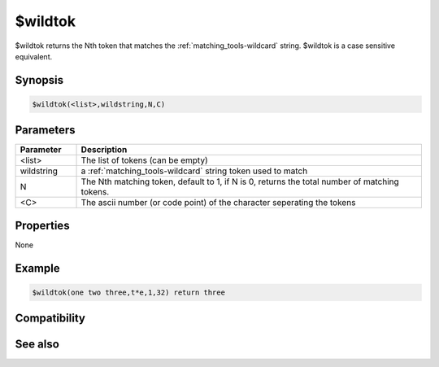 $wildtok
========

$wildtok returns the Nth token that matches the :ref:`matching_tools-wildcard` string. $wildtok is a case sensitive equivalent.

Synopsis
--------

.. code:: text

    $wildtok(<list>,wildstring,N,C)

Parameters
----------

.. list-table::
    :widths: 15 85
    :header-rows: 1

    * - Parameter
      - Description
    * - <list>
      - The list of tokens (can be empty)
    * - wildstring
      - a :ref:`matching_tools-wildcard` string token used to match
    * - N
      - The Nth matching token, default to 1, if N is 0, returns the total number of matching tokens.
    * - <C>
      - The ascii number (or code point) of the character seperating the tokens

Properties
----------

None

Example
-------

.. code:: text

    $wildtok(one two three,t*e,1,32) return three

Compatibility
-------------

.. compatibility:: 4.7

See also
--------

.. hlist::
    :columns: 4

    * :doc:`$addtok </identifiers/addtok>`
    * :doc:`$deltok </identifiers/deltok>`
    * :doc:`$findtok </identifiers/findtok>`
    * :doc:`$gettok </identifiers/gettok>`
    * :doc:`$instok </identifiers/instok>`
    * :doc:`$istok </identifiers/istok>`
    * :doc:`$matchtok </identifiers/matchtok>`
    * :doc:`$numtok </identifiers/numtok>`
    * :doc:`$puttok </identifiers/puttok>`
    * :doc:`$remtok </identifiers/remtok>`
    * :doc:`$reptok </identifiers/reptok>`
    * :doc:`$sorttok </identifiers/sorttok>`
    * :doc:`$wildtokcs </identifiers/wildtokcs>`

